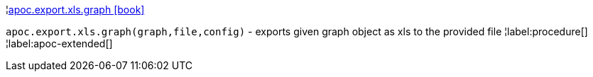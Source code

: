 ¦xref::overview/apoc.export/apoc.export.xls.graph.adoc[apoc.export.xls.graph icon:book[]] +

`apoc.export.xls.graph(graph,file,config)` - exports given graph object as xls to the provided file
¦label:procedure[]
¦label:apoc-extended[]
